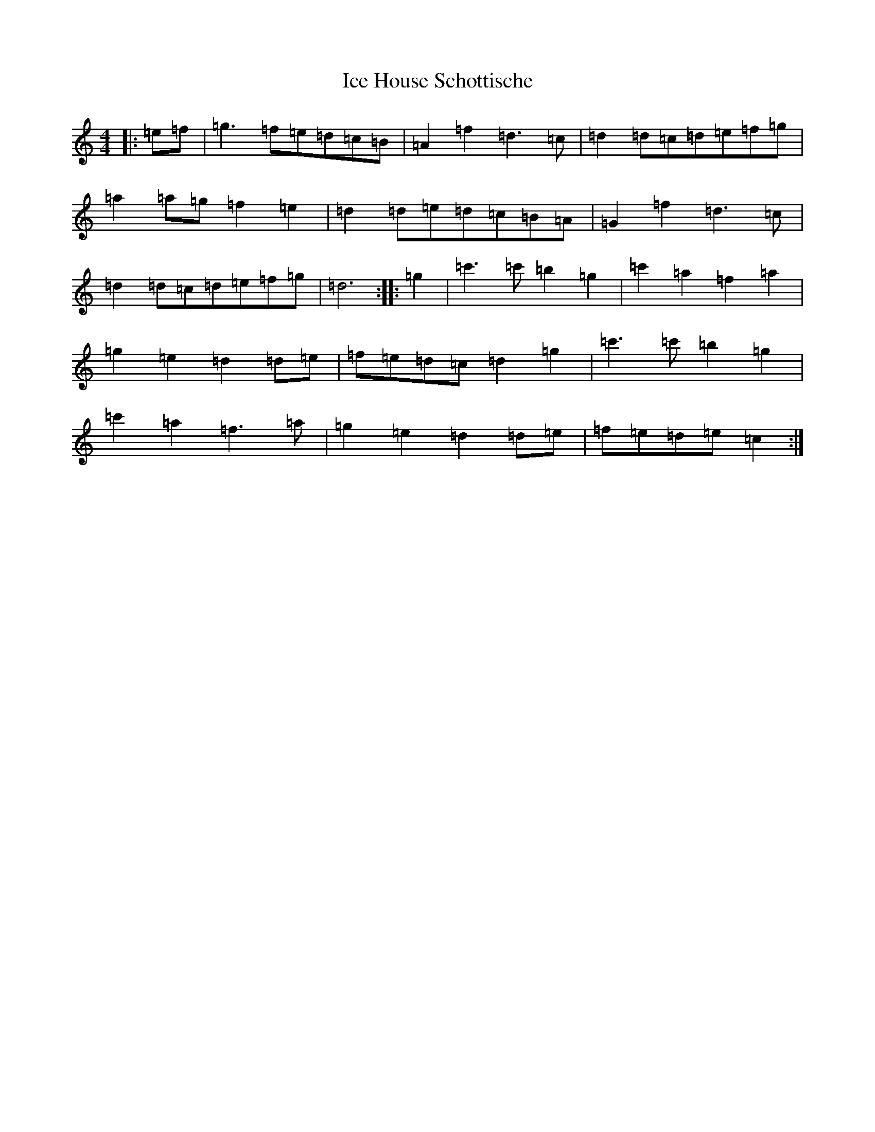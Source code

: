 X: 9771
T: Ice House Schottische
S: https://thesession.org/tunes/7731#setting7731
Z: C Major
R: barndance
M:4/4
L:1/8
K: C Major
|:=e=f|=g3=f=e=d=c=B|=A2=f2=d3=c|=d2=d=c=d=e=f=g|=a2=a=g=f2=e2|=d2=d=e=d=c=B=A|=G2=f2=d3=c|=d2=d=c=d=e=f=g|=d6:||:=g2|=c'3=c'=b2=g2|=c'2=a2=f2=a2|=g2=e2=d2=d=e|=f=e=d=c=d2=g2|=c'3=c'=b2=g2|=c'2=a2=f3=a|=g2=e2=d2=d=e|=f=e=d=e=c2:|